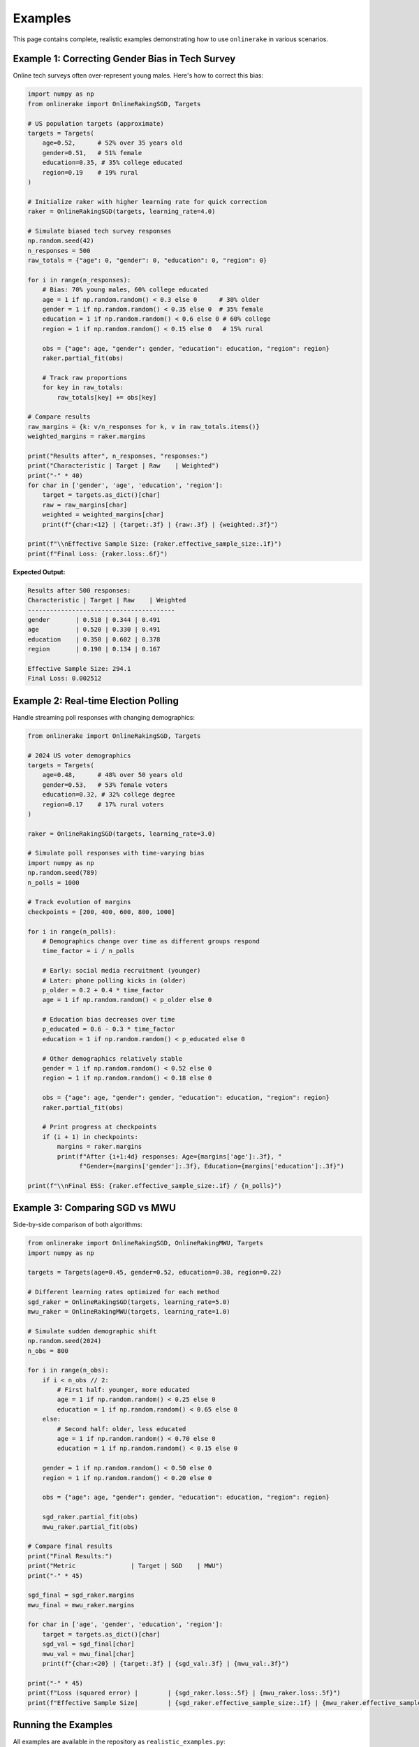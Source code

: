Examples
========

This page contains complete, realistic examples demonstrating how to use
``onlinerake`` in various scenarios.

Example 1: Correcting Gender Bias in Tech Survey
------------------------------------------------

Online tech surveys often over-represent young males. Here's how to correct this bias:

.. code-block:: python

   import numpy as np
   from onlinerake import OnlineRakingSGD, Targets

   # US population targets (approximate)
   targets = Targets(
       age=0.52,      # 52% over 35 years old
       gender=0.51,   # 51% female
       education=0.35, # 35% college educated
       region=0.19    # 19% rural
   )

   # Initialize raker with higher learning rate for quick correction
   raker = OnlineRakingSGD(targets, learning_rate=4.0)

   # Simulate biased tech survey responses
   np.random.seed(42)
   n_responses = 500
   raw_totals = {"age": 0, "gender": 0, "education": 0, "region": 0}

   for i in range(n_responses):
       # Bias: 70% young males, 60% college educated
       age = 1 if np.random.random() < 0.3 else 0      # 30% older
       gender = 1 if np.random.random() < 0.35 else 0  # 35% female
       education = 1 if np.random.random() < 0.6 else 0 # 60% college
       region = 1 if np.random.random() < 0.15 else 0   # 15% rural
       
       obs = {"age": age, "gender": gender, "education": education, "region": region}
       raker.partial_fit(obs)
       
       # Track raw proportions
       for key in raw_totals:
           raw_totals[key] += obs[key]

   # Compare results
   raw_margins = {k: v/n_responses for k, v in raw_totals.items()}
   weighted_margins = raker.margins

   print("Results after", n_responses, "responses:")
   print("Characteristic | Target | Raw    | Weighted")
   print("-" * 40)
   for char in ['gender', 'age', 'education', 'region']:
       target = targets.as_dict()[char]
       raw = raw_margins[char]
       weighted = weighted_margins[char]
       print(f"{char:<12} | {target:.3f} | {raw:.3f} | {weighted:.3f}")

   print(f"\\nEffective Sample Size: {raker.effective_sample_size:.1f}")
   print(f"Final Loss: {raker.loss:.6f}")

**Expected Output:**

.. code-block:: text

   Results after 500 responses:
   Characteristic | Target | Raw    | Weighted
   ----------------------------------------
   gender       | 0.510 | 0.344 | 0.491
   age          | 0.520 | 0.330 | 0.491
   education    | 0.350 | 0.602 | 0.378
   region       | 0.190 | 0.134 | 0.167

   Effective Sample Size: 294.1
   Final Loss: 0.002512

Example 2: Real-time Election Polling
-------------------------------------

Handle streaming poll responses with changing demographics:

.. code-block:: python

   from onlinerake import OnlineRakingSGD, Targets

   # 2024 US voter demographics
   targets = Targets(
       age=0.48,      # 48% over 50 years old
       gender=0.53,   # 53% female voters  
       education=0.32, # 32% college degree
       region=0.17    # 17% rural voters
   )

   raker = OnlineRakingSGD(targets, learning_rate=3.0)

   # Simulate poll responses with time-varying bias
   import numpy as np
   np.random.seed(789)
   n_polls = 1000

   # Track evolution of margins
   checkpoints = [200, 400, 600, 800, 1000]
   
   for i in range(n_polls):
       # Demographics change over time as different groups respond
       time_factor = i / n_polls
       
       # Early: social media recruitment (younger)
       # Later: phone polling kicks in (older)
       p_older = 0.2 + 0.4 * time_factor
       age = 1 if np.random.random() < p_older else 0
       
       # Education bias decreases over time
       p_educated = 0.6 - 0.3 * time_factor
       education = 1 if np.random.random() < p_educated else 0
       
       # Other demographics relatively stable
       gender = 1 if np.random.random() < 0.52 else 0
       region = 1 if np.random.random() < 0.18 else 0
       
       obs = {"age": age, "gender": gender, "education": education, "region": region}
       raker.partial_fit(obs)
       
       # Print progress at checkpoints
       if (i + 1) in checkpoints:
           margins = raker.margins
           print(f"After {i+1:4d} responses: Age={margins['age']:.3f}, "
                 f"Gender={margins['gender']:.3f}, Education={margins['education']:.3f}")

   print(f"\\nFinal ESS: {raker.effective_sample_size:.1f} / {n_polls}")

Example 3: Comparing SGD vs MWU
-------------------------------

Side-by-side comparison of both algorithms:

.. code-block:: python

   from onlinerake import OnlineRakingSGD, OnlineRakingMWU, Targets
   import numpy as np

   targets = Targets(age=0.45, gender=0.52, education=0.38, region=0.22)

   # Different learning rates optimized for each method
   sgd_raker = OnlineRakingSGD(targets, learning_rate=5.0)
   mwu_raker = OnlineRakingMWU(targets, learning_rate=1.0)

   # Simulate sudden demographic shift
   np.random.seed(2024)
   n_obs = 800

   for i in range(n_obs):
       if i < n_obs // 2:
           # First half: younger, more educated
           age = 1 if np.random.random() < 0.25 else 0
           education = 1 if np.random.random() < 0.65 else 0
       else:
           # Second half: older, less educated  
           age = 1 if np.random.random() < 0.70 else 0
           education = 1 if np.random.random() < 0.15 else 0
       
       gender = 1 if np.random.random() < 0.50 else 0
       region = 1 if np.random.random() < 0.20 else 0
       
       obs = {"age": age, "gender": gender, "education": education, "region": region}
       
       sgd_raker.partial_fit(obs)
       mwu_raker.partial_fit(obs)

   # Compare final results
   print("Final Results:")
   print("Metric               | Target | SGD    | MWU")
   print("-" * 45)

   sgd_final = sgd_raker.margins
   mwu_final = mwu_raker.margins

   for char in ['age', 'gender', 'education', 'region']:
       target = targets.as_dict()[char]
       sgd_val = sgd_final[char]
       mwu_val = mwu_final[char]
       print(f"{char:<20} | {target:.3f} | {sgd_val:.3f} | {mwu_val:.3f}")

   print("-" * 45)
   print(f"Loss (squared error) |        | {sgd_raker.loss:.5f} | {mwu_raker.loss:.5f}")
   print(f"Effective Sample Size|        | {sgd_raker.effective_sample_size:.1f} | {mwu_raker.effective_sample_size:.1f}")

Running the Examples
-------------------

All examples are available in the repository as ``realistic_examples.py``:

.. code-block:: bash

   python realistic_examples.py

You can also run the built-in simulation suite:

.. code-block:: bash

   python -m onlinerake.simulation